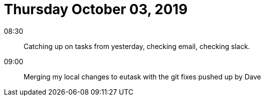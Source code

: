 = Thursday October 03, 2019

08:30::

Catching up on tasks from yesterday, checking email,
checking slack.

09:00::

Merging my local changes to eutask with the git fixes pushed
up by Dave